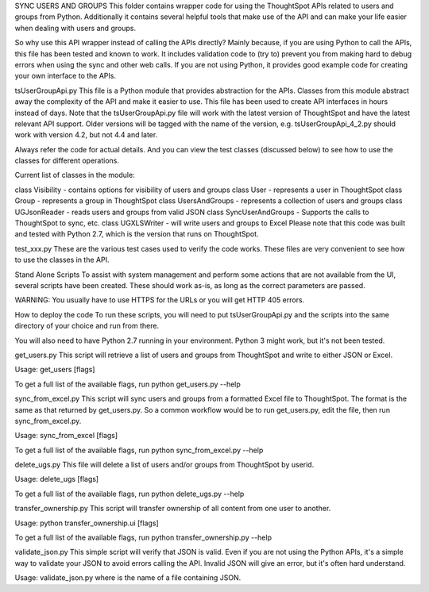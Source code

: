 SYNC USERS AND GROUPS
This folder contains wrapper code for using the ThoughtSpot APIs related to users and groups from Python. Additionally it contains several helpful tools that make use of the API and can make your life easier when dealing with users and groups.

So why use this API wrapper instead of calling the APIs directly? Mainly because, if you are using Python to call the APIs, this file has been tested and known to work. It includes validation code to (try to) prevent you from making hard to debug errors when using the sync and other web calls. If you are not using Python, it provides good example code for creating your own interface to the APIs.

tsUserGroupApi.py
This file is a Python module that provides abstraction for the APIs. Classes from this module abstract away the complexity of the API and make it easier to use. This file has been used to create API interfaces in hours instead of days. Note that the tsUserGroupApi.py file will work with the latest version of ThoughtSpot and have the latest relevant API support. Older versions will be tagged with the name of the version, e.g. tsUserGroupApi_4_2.py should work with version 4.2, but not 4.4 and later.

Always refer the code for actual details. And you can view the test classes (discussed below) to see how to use the classes for different operations.

Current list of classes in the module:

class Visibility - contains options for visibility of users and groups
class User - represents a user in ThoughtSpot
class Group - represents a group in ThoughtSpot
class UsersAndGroups - represents a collection of users and groups
class UGJsonReader - reads users and groups from valid JSON
class SyncUserAndGroups - Supports the calls to ThoughtSpot to sync, etc.
class UGXLSWriter - will write users and groups to Excel
Please note that this code was built and tested with Python 2.7, which is the version that runs on ThoughtSpot.

test_xxx.py
These are the various test cases used to verify the code works. These files are very convenient to see how to use the classes in the API.

Stand Alone Scripts
To assist with system management and perform some actions that are not available from the UI, several scripts have been created. These should work as-is, as long as the correct parameters are passed.

WARNING: You usually have to use HTTPS for the URLs or you will get HTTP 405 errors.

How to deploy the code
To run these scripts, you will need to put tsUserGroupApi.py and the scripts into the same directory of your choice and run from there.

You will also need to have Python 2.7 running in your environment. Python 3 might work, but it's not been tested.

get_users.py
This script will retrieve a list of users and groups from ThoughtSpot and write to either JSON or Excel.

Usage: get_users [flags]

To get a full list of the available flags, run python get_users.py --help

sync_from_excel.py
This script will sync users and groups from a formatted Excel file to ThoughtSpot. The format is the same as that returned by get_users.py. So a common workflow would be to run get_users.py, edit the file, then run sync_from_excel.py.

Usage: sync_from_excel [flags]

To get a full list of the available flags, run python sync_from_excel.py --help

delete_ugs.py
This file will delete a list of users and/or groups from ThoughtSpot by userid.

Usage: delete_ugs [flags]

To get a full list of the available flags, run python delete_ugs.py --help

transfer_ownership.py
This script will transfer ownership of all content from one user to another.

Usage: python transfer_ownership.ui [flags]

To get a full list of the available flags, run python transfer_ownership.py --help

validate_json.py
This simple script will verify that JSON is valid. Even if you are not using the Python APIs, it's a simple way to validate your JSON to avoid errors calling the API. Invalid JSON will give an error, but it's often hard understand.

Usage: validate_json.py where is the name of a file containing JSON.